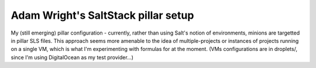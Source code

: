 Adam Wright's SaltStack pillar setup
====================================

My (still emerging) pillar configuration - currently, rather than using
Salt's notion of environments, minions are targetted in pillar SLS files.
This approach seems more amenable to the idea of multiple-projects or
instances of projects running on a single VM, which is what I'm experimenting
with formulas for at the moment. (VMs configurations are in droplets/, since
I'm using DigitalOcean as my test provider...)
